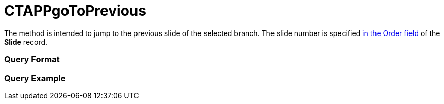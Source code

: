 = CTAPPgoToPrevious

The method is intended to jump to the previous slide of the selected
branch. The slide number is specified xref:ios/ct-presenter/about-ct-presenter/clm-scheme/clm-slide.adoc[in the Order
field] of the *Slide* record.

[[h2_905713055]]
=== Query Format

[[h2_442663712]]
=== Query Example


